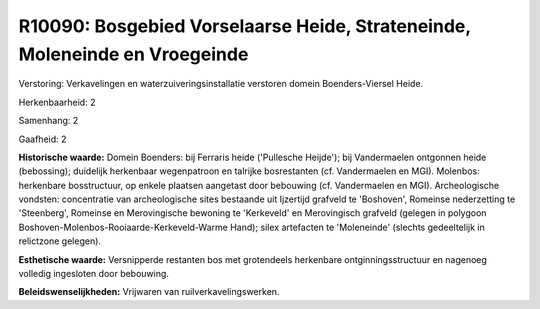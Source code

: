 R10090: Bosgebied Vorselaarse Heide, Strateneinde, Moleneinde en Vroegeinde
===========================================================================

Verstoring:
Verkavelingen en waterzuiveringsinstallatie verstoren domein
Boenders-Viersel Heide.

Herkenbaarheid: 2

Samenhang: 2

Gaafheid: 2

**Historische waarde:**
Domein Boenders: bij Ferraris heide ('Pullesche Heijde'); bij
Vandermaelen ontgonnen heide (bebossing); duidelijk herkenbaar
wegenpatroon en talrijke bosrestanten (cf. Vandermaelen en MGI).
Molenbos: herkenbare bosstructuur, op enkele plaatsen aangetast door
bebouwing (cf. Vandermaelen en MGI). Archeologische vondsten:
concentratie van archeologische sites bestaande uit Ijzertijd grafveld
te 'Boshoven', Romeinse nederzetting te 'Steenberg', Romeinse en
Merovingische bewoning te 'Kerkeveld' en Merovingisch grafveld (gelegen
in polygoon Boshoven-Molenbos-Rooiaarde-Kerkeveld-Warme Hand); silex
artefacten te 'Moleneinde' (slechts gedeeltelijk in relictzone gelegen).

**Esthetische waarde:**
Versnipperde restanten bos met grotendeels herkenbare
ontginningsstructuur en nagenoeg volledig ingesloten door bebouwing.



**Beleidswenselijkheden:**
Vrijwaren van ruilverkavelingswerken.
